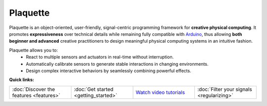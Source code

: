 .. title: Plaquette documentation

Plaquette
=========

Plaquette is an object-oriented, user-friendly, signal-centric programming
framework for **creative physical computing**. It promotes **expressiveness** over
technical details while remaining fully compatible with `Arduino <https://www.arduino.cc/>`_,
thus allowing **both beginner and advanced** creative practitioners to design meaningful
physical computing systems in an intuitive fashion.

Plaquette allows you to:
 * React to multiple sensors and actuators in real-time without interruption.
 * Automatically calibrate sensors to generate stable interactions in changing environments.
 * Design complex interactive behaviors by seamlessly combining powerful effects.

**Quick links:**

.. list-table::
  :widths: 25 25 25 25
  :header-rows: 0

  * - :doc:`Discover the features <features>`
    - :doc:`Get started <getting_started>`
    - `Watch video tutorials <https://www.youtube.com/playlist?list=PLO0YogNIPwXwEsNsoQSKeCdYlepWFrYip>`_
    - :doc:`Filter your signals <regularizing>`


.. image:: images/Plaquette-LogoTextAnim.*
